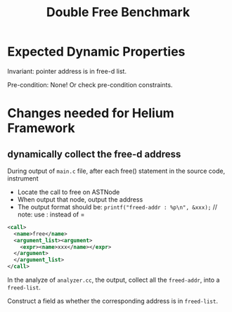 #+TITLE: Double Free Benchmark

* Expected Dynamic Properties
Invariant:
pointer address is in free-d list.

# Transfer function:
# that address is free-d

Pre-condition: None!
Or check pre-condition constraints.




* Changes needed for Helium Framework

** dynamically collect the free-d address
During output of =main.c= file,
after each free() statement in the source code, instrument
- Locate the call to free on ASTNode
- When output that node, output the address
- The output format should be: 
  =printf("freed-addr : %p\n", &xxx);= // note: use : instead of =
#+BEGIN_SRC xml
  <call>
    <name>free</name>
    <argument_list><argument>
      <expr><name>xxx</name></expr>
    </argument>
    </argument_list>
  </call>
#+END_SRC

In the analyze of =analyzer.cc=, the output, collect all the =freed-addr=,
into a =freed-list=.

Construct a field as whether the corresponding address is in =freed-list=.
